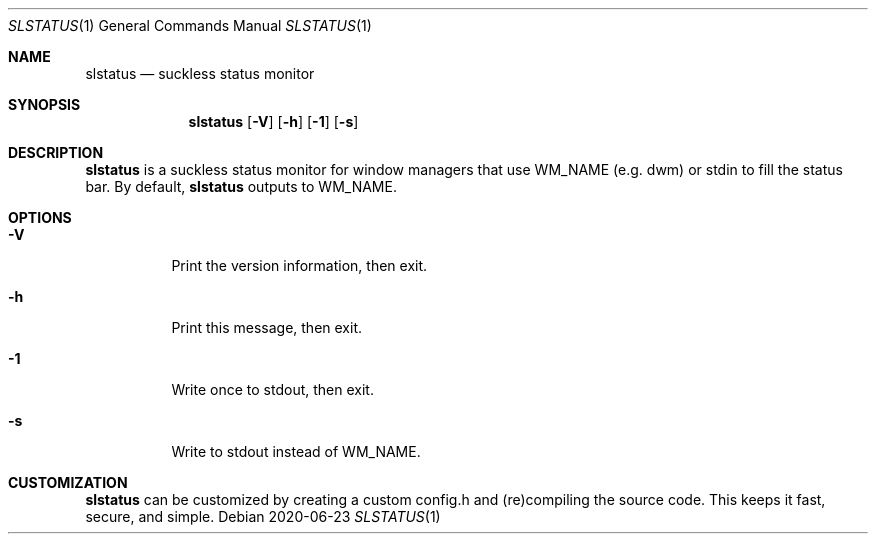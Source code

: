 .Dd 2020-06-23
.Dt SLSTATUS 1
.Os
.Sh NAME
.Nm slstatus
.Nd suckless status monitor
.Sh SYNOPSIS
.Nm
.Op Fl V
.Op Fl h
.Op Fl 1
.Op Fl s
.Sh DESCRIPTION
.Nm
is a suckless status monitor for window managers that use WM_NAME (e.g. dwm) or
stdin to fill the status bar.
By default,
.Nm
outputs to WM_NAME.
.Sh OPTIONS
.Bl -tag -width Ds
.It Fl V
Print the version information, then exit.
.It Fl h
Print this message, then exit.
.It Fl 1
Write once to stdout, then exit.
.It Fl s
Write to stdout instead of WM_NAME.
.El
.Sh CUSTOMIZATION
.Nm
can be customized by creating a custom config.h and (re)compiling the source
code. This keeps it fast, secure, and simple.
